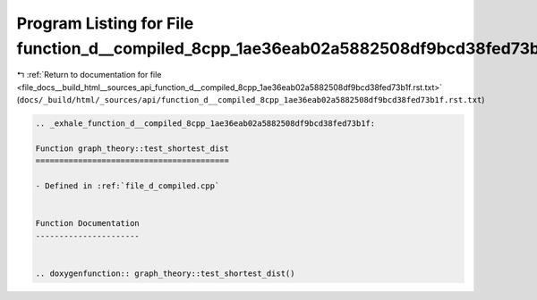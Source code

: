 
.. _program_listing_file_docs__build_html__sources_api_function_d__compiled_8cpp_1ae36eab02a5882508df9bcd38fed73b1f.rst.txt:

Program Listing for File function_d__compiled_8cpp_1ae36eab02a5882508df9bcd38fed73b1f.rst.txt
=============================================================================================

|exhale_lsh| :ref:`Return to documentation for file <file_docs__build_html__sources_api_function_d__compiled_8cpp_1ae36eab02a5882508df9bcd38fed73b1f.rst.txt>` (``docs/_build/html/_sources/api/function_d__compiled_8cpp_1ae36eab02a5882508df9bcd38fed73b1f.rst.txt``)

.. |exhale_lsh| unicode:: U+021B0 .. UPWARDS ARROW WITH TIP LEFTWARDS

.. code-block:: cpp

   .. _exhale_function_d__compiled_8cpp_1ae36eab02a5882508df9bcd38fed73b1f:
   
   Function graph_theory::test_shortest_dist
   =========================================
   
   - Defined in :ref:`file_d_compiled.cpp`
   
   
   Function Documentation
   ----------------------
   
   
   .. doxygenfunction:: graph_theory::test_shortest_dist()
